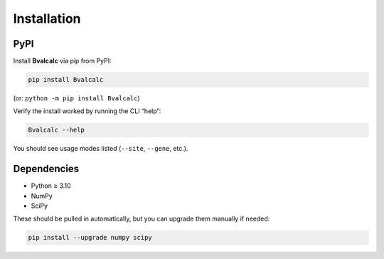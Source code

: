 Installation
============

PyPI
------------

Install **Bvalcalc** via pip from PyPI:

.. code-block:: bash

   pip install Bvalcalc

(or: ``python -m pip install Bvalcalc``)

Verify the install worked by running the CLI “help”:

.. code-block:: bash

   Bvalcalc --help

You should see usage modes listed (``--site``, ``--gene``, etc.).

Dependencies
------------

- Python ≥ 3.10
- NumPy  
- SciPy  

These should be pulled in automatically, but you can upgrade them manually if needed:

.. code-block:: bash

   pip install --upgrade numpy scipy
